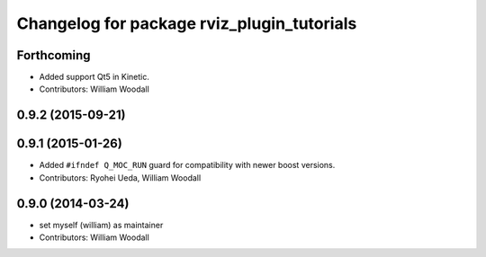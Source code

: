 ^^^^^^^^^^^^^^^^^^^^^^^^^^^^^^^^^^^^^^^^^^^
Changelog for package rviz_plugin_tutorials
^^^^^^^^^^^^^^^^^^^^^^^^^^^^^^^^^^^^^^^^^^^

Forthcoming
-----------
* Added support Qt5 in Kinetic.
* Contributors: William Woodall

0.9.2 (2015-09-21)
------------------

0.9.1 (2015-01-26)
------------------
* Added ``#ifndef Q_MOC_RUN`` guard for compatibility with newer boost versions.
* Contributors: Ryohei Ueda, William Woodall

0.9.0 (2014-03-24)
------------------
* set myself (william) as maintainer
* Contributors: William Woodall

